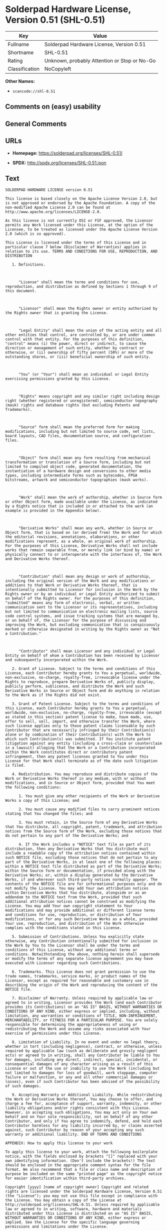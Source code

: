 * Solderpad Hardware License, Version 0.51 (SHL-0.51)

| Key              | Value                                          |
|------------------+------------------------------------------------|
| Fullname         | Solderpad Hardware License, Version 0.51       |
| Shortname        | SHL-0.51                                       |
| Rating           | Unknown, probably Attention or Stop or No-Go   |
| Classification   | NoCopyleft                                     |

*Other Names:*

- =scancode://shl-0.51=

** Comments on (easy) usability

** General Comments

** URLs

- *Homepage:* https://solderpad.org/licenses/SHL-0.51/

- *SPDX:* http://spdx.org/licenses/SHL-0.51.json

** Text

#+BEGIN_EXAMPLE
  SOLDERPAD HARDWARE LICENSE version 0.51

  This license is based closely on the Apache License Version 2.0, but is not approved or endorsed by the Apache Foundation. A copy of the non-modified Apache License 2.0 can be found at http://www.apache.org/licenses/LICENSE-2.0.

  As this license is not currently OSI or FSF approved, the Licensor permits any Work licensed under this License, at the option of the Licensee, to be treated as licensed under the Apache License Version 2.0 (which is so approved).

  This License is licensed under the terms of this License and in particular clause 7 below (Disclaimer of Warranties) applies in relation to its use. TERMS AND CONDITIONS FOR USE, REPRODUCTION, AND DISTRIBUTION

     1. Definitions.

        

        "License" shall mean the terms and conditions for use, reproduction, and distribution as defined by Sections 1 through 9 of this document.

        

        "Licensor" shall mean the Rights owner or entity authorized by the Rights owner that is granting the License.

        

        "Legal Entity" shall mean the union of the acting entity and all other entities that control, are controlled by, or are under common control with that entity. For the purposes of this definition, "control" means (i) the power, direct or indirect, to cause the direction or management of such entity, whether by contract or otherwise, or (ii) ownership of fifty percent (50%) or more of the outstanding shares, or (iii) beneficial ownership of such entity.

        

        "You" (or "Your") shall mean an individual or Legal Entity exercising permissions granted by this License.

        

        "Rights" means copyright and any similar right including design right (whether registered or unregistered), semiconductor topography (mask) rights and database rights (but excluding Patents and Trademarks).

        

        "Source" form shall mean the preferred form for making modifications, including but not limited to source code, net lists, board layouts, CAD files, documentation source, and configuration files.

        

        "Object" form shall mean any form resulting from mechanical transformation or translation of a Source form, including but not limited to compiled object code, generated documentation, the instantiation of a hardware design and conversions to other media types, including intermediate forms such as bytecodes, FPGA bitstreams, artwork and semiconductor topographies (mask works).

        

        "Work" shall mean the work of authorship, whether in Source form or other Object form, made available under the License, as indicated by a Rights notice that is included in or attached to the work (an example is provided in the Appendix below).

        

        "Derivative Works" shall mean any work, whether in Source or Object form, that is based on (or derived from) the Work and for which the editorial revisions, annotations, elaborations, or other modifications represent, as a whole, an original work of authorship. For the purposes of this License, Derivative Works shall not include works that remain separable from, or merely link (or bind by name) or physically connect to or interoperate with the interfaces of, the Work and Derivative Works thereof.

        

        "Contribution" shall mean any design or work of authorship, including the original version of the Work and any modifications or additions to that Work or Derivative Works thereof, that is intentionally submitted to Licensor for inclusion in the Work by the Rights owner or by an individual or Legal Entity authorized to submit on behalf of the Rights owner. For the purposes of this definition, "submitted" means any form of electronic, verbal, or written communication sent to the Licensor or its representatives, including but not limited to communication on electronic mailing lists, source code control systems, and issue tracking systems that are managed by, or on behalf of, the Licensor for the purpose of discussing and improving the Work, but excluding communication that is conspicuously marked or otherwise designated in writing by the Rights owner as "Not a Contribution."

        

        "Contributor" shall mean Licensor and any individual or Legal Entity on behalf of whom a Contribution has been received by Licensor and subsequently incorporated within the Work.

     2. Grant of License. Subject to the terms and conditions of this License, each Contributor hereby grants to You a perpetual, worldwide, non-exclusive, no-charge, royalty-free, irrevocable license under the Rights to reproduce, prepare Derivative Works of, publicly display, publicly perform, sublicense, and distribute the Work and such Derivative Works in Source or Object form and do anything in relation to the Work as if the Rights did not exist.

     3. Grant of Patent License. Subject to the terms and conditions of this License, each Contributor hereby grants to You a perpetual, worldwide, non-exclusive, no-charge, royalty-free, irrevocable (except as stated in this section) patent license to make, have made, use, offer to sell, sell, import, and otherwise transfer the Work, where such license applies only to those patent claims licensable by such Contributor that are necessarily infringed by their Contribution(s) alone or by combination of their Contribution(s) with the Work to which such Contribution(s) was submitted. If You institute patent litigation against any entity (including a cross-claim or counterclaim in a lawsuit) alleging that the Work or a Contribution incorporated within the Work constitutes direct or contributory patent infringement, then any patent licenses granted to You under this License for that Work shall terminate as of the date such litigation is filed.

     4. Redistribution. You may reproduce and distribute copies of the Work or Derivative Works thereof in any medium, with or without modifications, and in Source or Object form, provided that You meet the following conditions:

        1. You must give any other recipients of the Work or Derivative Works a copy of this License; and

        2. You must cause any modified files to carry prominent notices stating that You changed the files; and

        3. You must retain, in the Source form of any Derivative Works that You distribute, all copyright, patent, trademark, and attribution notices from the Source form of the Work, excluding those notices that do not pertain to any part of the Derivative Works; and

        4. If the Work includes a "NOTICE" text file as part of its distribution, then any Derivative Works that You distribute must include a readable copy of the attribution notices contained within such NOTICE file, excluding those notices that do not pertain to any part of the Derivative Works, in at least one of the following places: within a NOTICE text file distributed as part of the Derivative Works; within the Source form or documentation, if provided along with the Derivative Works; or, within a display generated by the Derivative Works, if and wherever such third-party notices normally appear. The contents of the NOTICE file are for informational purposes only and do not modify the License. You may add Your own attribution notices within Derivative Works that You distribute, alongside or as an addendum to the NOTICE text from the Work, provided that such additional attribution notices cannot be construed as modifying the License. You may add Your own copyright statement to Your modifications and may provide additional or different license terms and conditions for use, reproduction, or distribution of Your modifications, or for any such Derivative Works as a whole, provided Your use, reproduction, and distribution of the Work otherwise complies with the conditions stated in this License.

     5. Submission of Contributions. Unless You explicitly state otherwise, any Contribution intentionally submitted for inclusion in the Work by You to the Licensor shall be under the terms and conditions of this License, without any additional terms or conditions. Notwithstanding the above, nothing herein shall supersede or modify the terms of any separate license agreement you may have executed with Licensor regarding such Contributions.

     6. Trademarks. This License does not grant permission to use the trade names, trademarks, service marks, or product names of the Licensor, except as required for reasonable and customary use in describing the origin of the Work and reproducing the content of the NOTICE file.

     7. Disclaimer of Warranty. Unless required by applicable law or agreed to in writing, Licensor provides the Work (and each Contributor provides its Contributions) on an "AS IS" BASIS, WITHOUT WARRANTIES OR CONDITIONS OF ANY KIND, either express or implied, including, without limitation, any warranties or conditions of TITLE, NON-INFRINGEMENT, MERCHANTABILITY, or FITNESS FOR A PARTICULAR PURPOSE. You are solely responsible for determining the appropriateness of using or redistributing the Work and assume any risks associated with Your exercise of permissions under this License.

     8. Limitation of Liability. In no event and under no legal theory, whether in tort (including negligence), contract, or otherwise, unless required by applicable law (such as deliberate and grossly negligent acts) or agreed to in writing, shall any Contributor be liable to You for damages, including any direct, indirect, special, incidental, or consequential damages of any character arising as a result of this License or out of the use or inability to use the Work (including but not limited to damages for loss of goodwill, work stoppage, computer failure or malfunction, or any and all other commercial damages or losses), even if such Contributor has been advised of the possibility of such damages.

     9. Accepting Warranty or Additional Liability. While redistributing the Work or Derivative Works thereof, You may choose to offer, and charge a fee for, acceptance of support, warranty, indemnity, or other liability obligations and/or rights consistent with this License. However, in accepting such obligations, You may act only on Your own behalf and on Your sole responsibility, not on behalf of any other Contributor, and only if You agree to indemnify, defend, and hold each Contributor harmless for any liability incurred by, or claims asserted against, such Contributor by reason of your accepting any such warranty or additional liability. END OF TERMS AND CONDITIONS

  APPENDIX: How to apply this license to your work

  To apply this license to your work, attach the following boilerplate notice, with the fields enclosed by brackets "[]" replaced with your own identifying information. (Don't include the brackets!) The text should be enclosed in the appropriate comment syntax for the file format. We also recommend that a file or class name and description of purpose be included on the same "printed page" as the copyright notice for easier identification within third-party archives.

  Copyright [yyyy] [name of copyright owner] Copyright and related rights are licensed under the Solderpad Hardware License, Version 0.51 (the "License"); you may not use this file except in compliance with the License. You may obtain a copy of the License at http://solderpad.org/licenses/SHL-0.51. Unless required by applicable law or agreed to in writing, software, hardware and materials distributed under this License is distributed on an "AS IS" BASIS, WITHOUT WARRANTIES OR CONDITIONS OF ANY KIND, either express or implied. See the License for the specific language governing permissions and limitations under the License.
#+END_EXAMPLE

--------------

** Raw Data

*** Facts

- [[https://spdx.org/licenses/SHL-0.51.html][SPDX]]

- [[https://github.com/nexB/scancode-toolkit/blob/develop/src/licensedcode/data/licenses/shl-0.51.yml][Scancode]]

*** Raw JSON

#+BEGIN_EXAMPLE
  {
      "__impliedNames": [
          "SHL-0.51",
          "Solderpad Hardware License, Version 0.51",
          "scancode://shl-0.51",
          "SolderPad Hardware License, Version 0.51"
      ],
      "__impliedId": "SHL-0.51",
      "facts": {
          "SPDX": {
              "isSPDXLicenseDeprecated": false,
              "spdxFullName": "Solderpad Hardware License, Version 0.51",
              "spdxDetailsURL": "http://spdx.org/licenses/SHL-0.51.json",
              "_sourceURL": "https://spdx.org/licenses/SHL-0.51.html",
              "spdxLicIsOSIApproved": false,
              "spdxSeeAlso": [
                  "https://solderpad.org/licenses/SHL-0.51/"
              ],
              "_implications": {
                  "__impliedNames": [
                      "SHL-0.51",
                      "Solderpad Hardware License, Version 0.51"
                  ],
                  "__impliedId": "SHL-0.51",
                  "__isOsiApproved": false,
                  "__impliedURLs": [
                      [
                          "SPDX",
                          "http://spdx.org/licenses/SHL-0.51.json"
                      ],
                      [
                          null,
                          "https://solderpad.org/licenses/SHL-0.51/"
                      ]
                  ]
              },
              "spdxLicenseId": "SHL-0.51"
          },
          "Scancode": {
              "otherUrls": [
                  "https://solderpad.org/licenses/SHL-0.51/"
              ],
              "homepageUrl": "https://solderpad.org/licenses/SHL-0.51/",
              "shortName": "SolderPad Hardware License, Version 0.51",
              "textUrls": null,
              "text": "SOLDERPAD HARDWARE LICENSE version 0.51\n\nThis license is based closely on the Apache License Version 2.0, but is not approved or endorsed by the Apache Foundation. A copy of the non-modified Apache License 2.0 can be found at http://www.apache.org/licenses/LICENSE-2.0.\n\nAs this license is not currently OSI or FSF approved, the Licensor permits any Work licensed under this License, at the option of the Licensee, to be treated as licensed under the Apache License Version 2.0 (which is so approved).\n\nThis License is licensed under the terms of this License and in particular clause 7 below (Disclaimer of Warranties) applies in relation to its use. TERMS AND CONDITIONS FOR USE, REPRODUCTION, AND DISTRIBUTION\n\n   1. Definitions.\n\n      \n\n      \"License\" shall mean the terms and conditions for use, reproduction, and distribution as defined by Sections 1 through 9 of this document.\n\n      \n\n      \"Licensor\" shall mean the Rights owner or entity authorized by the Rights owner that is granting the License.\n\n      \n\n      \"Legal Entity\" shall mean the union of the acting entity and all other entities that control, are controlled by, or are under common control with that entity. For the purposes of this definition, \"control\" means (i) the power, direct or indirect, to cause the direction or management of such entity, whether by contract or otherwise, or (ii) ownership of fifty percent (50%) or more of the outstanding shares, or (iii) beneficial ownership of such entity.\n\n      \n\n      \"You\" (or \"Your\") shall mean an individual or Legal Entity exercising permissions granted by this License.\n\n      \n\n      \"Rights\" means copyright and any similar right including design right (whether registered or unregistered), semiconductor topography (mask) rights and database rights (but excluding Patents and Trademarks).\n\n      \n\n      \"Source\" form shall mean the preferred form for making modifications, including but not limited to source code, net lists, board layouts, CAD files, documentation source, and configuration files.\n\n      \n\n      \"Object\" form shall mean any form resulting from mechanical transformation or translation of a Source form, including but not limited to compiled object code, generated documentation, the instantiation of a hardware design and conversions to other media types, including intermediate forms such as bytecodes, FPGA bitstreams, artwork and semiconductor topographies (mask works).\n\n      \n\n      \"Work\" shall mean the work of authorship, whether in Source form or other Object form, made available under the License, as indicated by a Rights notice that is included in or attached to the work (an example is provided in the Appendix below).\n\n      \n\n      \"Derivative Works\" shall mean any work, whether in Source or Object form, that is based on (or derived from) the Work and for which the editorial revisions, annotations, elaborations, or other modifications represent, as a whole, an original work of authorship. For the purposes of this License, Derivative Works shall not include works that remain separable from, or merely link (or bind by name) or physically connect to or interoperate with the interfaces of, the Work and Derivative Works thereof.\n\n      \n\n      \"Contribution\" shall mean any design or work of authorship, including the original version of the Work and any modifications or additions to that Work or Derivative Works thereof, that is intentionally submitted to Licensor for inclusion in the Work by the Rights owner or by an individual or Legal Entity authorized to submit on behalf of the Rights owner. For the purposes of this definition, \"submitted\" means any form of electronic, verbal, or written communication sent to the Licensor or its representatives, including but not limited to communication on electronic mailing lists, source code control systems, and issue tracking systems that are managed by, or on behalf of, the Licensor for the purpose of discussing and improving the Work, but excluding communication that is conspicuously marked or otherwise designated in writing by the Rights owner as \"Not a Contribution.\"\n\n      \n\n      \"Contributor\" shall mean Licensor and any individual or Legal Entity on behalf of whom a Contribution has been received by Licensor and subsequently incorporated within the Work.\n\n   2. Grant of License. Subject to the terms and conditions of this License, each Contributor hereby grants to You a perpetual, worldwide, non-exclusive, no-charge, royalty-free, irrevocable license under the Rights to reproduce, prepare Derivative Works of, publicly display, publicly perform, sublicense, and distribute the Work and such Derivative Works in Source or Object form and do anything in relation to the Work as if the Rights did not exist.\n\n   3. Grant of Patent License. Subject to the terms and conditions of this License, each Contributor hereby grants to You a perpetual, worldwide, non-exclusive, no-charge, royalty-free, irrevocable (except as stated in this section) patent license to make, have made, use, offer to sell, sell, import, and otherwise transfer the Work, where such license applies only to those patent claims licensable by such Contributor that are necessarily infringed by their Contribution(s) alone or by combination of their Contribution(s) with the Work to which such Contribution(s) was submitted. If You institute patent litigation against any entity (including a cross-claim or counterclaim in a lawsuit) alleging that the Work or a Contribution incorporated within the Work constitutes direct or contributory patent infringement, then any patent licenses granted to You under this License for that Work shall terminate as of the date such litigation is filed.\n\n   4. Redistribution. You may reproduce and distribute copies of the Work or Derivative Works thereof in any medium, with or without modifications, and in Source or Object form, provided that You meet the following conditions:\n\n      1. You must give any other recipients of the Work or Derivative Works a copy of this License; and\n\n      2. You must cause any modified files to carry prominent notices stating that You changed the files; and\n\n      3. You must retain, in the Source form of any Derivative Works that You distribute, all copyright, patent, trademark, and attribution notices from the Source form of the Work, excluding those notices that do not pertain to any part of the Derivative Works; and\n\n      4. If the Work includes a \"NOTICE\" text file as part of its distribution, then any Derivative Works that You distribute must include a readable copy of the attribution notices contained within such NOTICE file, excluding those notices that do not pertain to any part of the Derivative Works, in at least one of the following places: within a NOTICE text file distributed as part of the Derivative Works; within the Source form or documentation, if provided along with the Derivative Works; or, within a display generated by the Derivative Works, if and wherever such third-party notices normally appear. The contents of the NOTICE file are for informational purposes only and do not modify the License. You may add Your own attribution notices within Derivative Works that You distribute, alongside or as an addendum to the NOTICE text from the Work, provided that such additional attribution notices cannot be construed as modifying the License. You may add Your own copyright statement to Your modifications and may provide additional or different license terms and conditions for use, reproduction, or distribution of Your modifications, or for any such Derivative Works as a whole, provided Your use, reproduction, and distribution of the Work otherwise complies with the conditions stated in this License.\n\n   5. Submission of Contributions. Unless You explicitly state otherwise, any Contribution intentionally submitted for inclusion in the Work by You to the Licensor shall be under the terms and conditions of this License, without any additional terms or conditions. Notwithstanding the above, nothing herein shall supersede or modify the terms of any separate license agreement you may have executed with Licensor regarding such Contributions.\n\n   6. Trademarks. This License does not grant permission to use the trade names, trademarks, service marks, or product names of the Licensor, except as required for reasonable and customary use in describing the origin of the Work and reproducing the content of the NOTICE file.\n\n   7. Disclaimer of Warranty. Unless required by applicable law or agreed to in writing, Licensor provides the Work (and each Contributor provides its Contributions) on an \"AS IS\" BASIS, WITHOUT WARRANTIES OR CONDITIONS OF ANY KIND, either express or implied, including, without limitation, any warranties or conditions of TITLE, NON-INFRINGEMENT, MERCHANTABILITY, or FITNESS FOR A PARTICULAR PURPOSE. You are solely responsible for determining the appropriateness of using or redistributing the Work and assume any risks associated with Your exercise of permissions under this License.\n\n   8. Limitation of Liability. In no event and under no legal theory, whether in tort (including negligence), contract, or otherwise, unless required by applicable law (such as deliberate and grossly negligent acts) or agreed to in writing, shall any Contributor be liable to You for damages, including any direct, indirect, special, incidental, or consequential damages of any character arising as a result of this License or out of the use or inability to use the Work (including but not limited to damages for loss of goodwill, work stoppage, computer failure or malfunction, or any and all other commercial damages or losses), even if such Contributor has been advised of the possibility of such damages.\n\n   9. Accepting Warranty or Additional Liability. While redistributing the Work or Derivative Works thereof, You may choose to offer, and charge a fee for, acceptance of support, warranty, indemnity, or other liability obligations and/or rights consistent with this License. However, in accepting such obligations, You may act only on Your own behalf and on Your sole responsibility, not on behalf of any other Contributor, and only if You agree to indemnify, defend, and hold each Contributor harmless for any liability incurred by, or claims asserted against, such Contributor by reason of your accepting any such warranty or additional liability. END OF TERMS AND CONDITIONS\n\nAPPENDIX: How to apply this license to your work\n\nTo apply this license to your work, attach the following boilerplate notice, with the fields enclosed by brackets \"[]\" replaced with your own identifying information. (Don't include the brackets!) The text should be enclosed in the appropriate comment syntax for the file format. We also recommend that a file or class name and description of purpose be included on the same \"printed page\" as the copyright notice for easier identification within third-party archives.\n\nCopyright [yyyy] [name of copyright owner] Copyright and related rights are licensed under the Solderpad Hardware License, Version 0.51 (the \"License\"); you may not use this file except in compliance with the License. You may obtain a copy of the License at http://solderpad.org/licenses/SHL-0.51. Unless required by applicable law or agreed to in writing, software, hardware and materials distributed under this License is distributed on an \"AS IS\" BASIS, WITHOUT WARRANTIES OR CONDITIONS OF ANY KIND, either express or implied. See the License for the specific language governing permissions and limitations under the License.",
              "category": "Permissive",
              "osiUrl": null,
              "owner": "SolderPad",
              "_sourceURL": "https://github.com/nexB/scancode-toolkit/blob/develop/src/licensedcode/data/licenses/shl-0.51.yml",
              "key": "shl-0.51",
              "name": "SolderPad Hardware License, Version 0.51",
              "spdxId": "SHL-0.51",
              "notes": null,
              "_implications": {
                  "__impliedNames": [
                      "scancode://shl-0.51",
                      "SolderPad Hardware License, Version 0.51",
                      "SHL-0.51"
                  ],
                  "__impliedId": "SHL-0.51",
                  "__impliedCopyleft": [
                      [
                          "Scancode",
                          "NoCopyleft"
                      ]
                  ],
                  "__calculatedCopyleft": "NoCopyleft",
                  "__impliedText": "SOLDERPAD HARDWARE LICENSE version 0.51\n\nThis license is based closely on the Apache License Version 2.0, but is not approved or endorsed by the Apache Foundation. A copy of the non-modified Apache License 2.0 can be found at http://www.apache.org/licenses/LICENSE-2.0.\n\nAs this license is not currently OSI or FSF approved, the Licensor permits any Work licensed under this License, at the option of the Licensee, to be treated as licensed under the Apache License Version 2.0 (which is so approved).\n\nThis License is licensed under the terms of this License and in particular clause 7 below (Disclaimer of Warranties) applies in relation to its use. TERMS AND CONDITIONS FOR USE, REPRODUCTION, AND DISTRIBUTION\n\n   1. Definitions.\n\n      \n\n      \"License\" shall mean the terms and conditions for use, reproduction, and distribution as defined by Sections 1 through 9 of this document.\n\n      \n\n      \"Licensor\" shall mean the Rights owner or entity authorized by the Rights owner that is granting the License.\n\n      \n\n      \"Legal Entity\" shall mean the union of the acting entity and all other entities that control, are controlled by, or are under common control with that entity. For the purposes of this definition, \"control\" means (i) the power, direct or indirect, to cause the direction or management of such entity, whether by contract or otherwise, or (ii) ownership of fifty percent (50%) or more of the outstanding shares, or (iii) beneficial ownership of such entity.\n\n      \n\n      \"You\" (or \"Your\") shall mean an individual or Legal Entity exercising permissions granted by this License.\n\n      \n\n      \"Rights\" means copyright and any similar right including design right (whether registered or unregistered), semiconductor topography (mask) rights and database rights (but excluding Patents and Trademarks).\n\n      \n\n      \"Source\" form shall mean the preferred form for making modifications, including but not limited to source code, net lists, board layouts, CAD files, documentation source, and configuration files.\n\n      \n\n      \"Object\" form shall mean any form resulting from mechanical transformation or translation of a Source form, including but not limited to compiled object code, generated documentation, the instantiation of a hardware design and conversions to other media types, including intermediate forms such as bytecodes, FPGA bitstreams, artwork and semiconductor topographies (mask works).\n\n      \n\n      \"Work\" shall mean the work of authorship, whether in Source form or other Object form, made available under the License, as indicated by a Rights notice that is included in or attached to the work (an example is provided in the Appendix below).\n\n      \n\n      \"Derivative Works\" shall mean any work, whether in Source or Object form, that is based on (or derived from) the Work and for which the editorial revisions, annotations, elaborations, or other modifications represent, as a whole, an original work of authorship. For the purposes of this License, Derivative Works shall not include works that remain separable from, or merely link (or bind by name) or physically connect to or interoperate with the interfaces of, the Work and Derivative Works thereof.\n\n      \n\n      \"Contribution\" shall mean any design or work of authorship, including the original version of the Work and any modifications or additions to that Work or Derivative Works thereof, that is intentionally submitted to Licensor for inclusion in the Work by the Rights owner or by an individual or Legal Entity authorized to submit on behalf of the Rights owner. For the purposes of this definition, \"submitted\" means any form of electronic, verbal, or written communication sent to the Licensor or its representatives, including but not limited to communication on electronic mailing lists, source code control systems, and issue tracking systems that are managed by, or on behalf of, the Licensor for the purpose of discussing and improving the Work, but excluding communication that is conspicuously marked or otherwise designated in writing by the Rights owner as \"Not a Contribution.\"\n\n      \n\n      \"Contributor\" shall mean Licensor and any individual or Legal Entity on behalf of whom a Contribution has been received by Licensor and subsequently incorporated within the Work.\n\n   2. Grant of License. Subject to the terms and conditions of this License, each Contributor hereby grants to You a perpetual, worldwide, non-exclusive, no-charge, royalty-free, irrevocable license under the Rights to reproduce, prepare Derivative Works of, publicly display, publicly perform, sublicense, and distribute the Work and such Derivative Works in Source or Object form and do anything in relation to the Work as if the Rights did not exist.\n\n   3. Grant of Patent License. Subject to the terms and conditions of this License, each Contributor hereby grants to You a perpetual, worldwide, non-exclusive, no-charge, royalty-free, irrevocable (except as stated in this section) patent license to make, have made, use, offer to sell, sell, import, and otherwise transfer the Work, where such license applies only to those patent claims licensable by such Contributor that are necessarily infringed by their Contribution(s) alone or by combination of their Contribution(s) with the Work to which such Contribution(s) was submitted. If You institute patent litigation against any entity (including a cross-claim or counterclaim in a lawsuit) alleging that the Work or a Contribution incorporated within the Work constitutes direct or contributory patent infringement, then any patent licenses granted to You under this License for that Work shall terminate as of the date such litigation is filed.\n\n   4. Redistribution. You may reproduce and distribute copies of the Work or Derivative Works thereof in any medium, with or without modifications, and in Source or Object form, provided that You meet the following conditions:\n\n      1. You must give any other recipients of the Work or Derivative Works a copy of this License; and\n\n      2. You must cause any modified files to carry prominent notices stating that You changed the files; and\n\n      3. You must retain, in the Source form of any Derivative Works that You distribute, all copyright, patent, trademark, and attribution notices from the Source form of the Work, excluding those notices that do not pertain to any part of the Derivative Works; and\n\n      4. If the Work includes a \"NOTICE\" text file as part of its distribution, then any Derivative Works that You distribute must include a readable copy of the attribution notices contained within such NOTICE file, excluding those notices that do not pertain to any part of the Derivative Works, in at least one of the following places: within a NOTICE text file distributed as part of the Derivative Works; within the Source form or documentation, if provided along with the Derivative Works; or, within a display generated by the Derivative Works, if and wherever such third-party notices normally appear. The contents of the NOTICE file are for informational purposes only and do not modify the License. You may add Your own attribution notices within Derivative Works that You distribute, alongside or as an addendum to the NOTICE text from the Work, provided that such additional attribution notices cannot be construed as modifying the License. You may add Your own copyright statement to Your modifications and may provide additional or different license terms and conditions for use, reproduction, or distribution of Your modifications, or for any such Derivative Works as a whole, provided Your use, reproduction, and distribution of the Work otherwise complies with the conditions stated in this License.\n\n   5. Submission of Contributions. Unless You explicitly state otherwise, any Contribution intentionally submitted for inclusion in the Work by You to the Licensor shall be under the terms and conditions of this License, without any additional terms or conditions. Notwithstanding the above, nothing herein shall supersede or modify the terms of any separate license agreement you may have executed with Licensor regarding such Contributions.\n\n   6. Trademarks. This License does not grant permission to use the trade names, trademarks, service marks, or product names of the Licensor, except as required for reasonable and customary use in describing the origin of the Work and reproducing the content of the NOTICE file.\n\n   7. Disclaimer of Warranty. Unless required by applicable law or agreed to in writing, Licensor provides the Work (and each Contributor provides its Contributions) on an \"AS IS\" BASIS, WITHOUT WARRANTIES OR CONDITIONS OF ANY KIND, either express or implied, including, without limitation, any warranties or conditions of TITLE, NON-INFRINGEMENT, MERCHANTABILITY, or FITNESS FOR A PARTICULAR PURPOSE. You are solely responsible for determining the appropriateness of using or redistributing the Work and assume any risks associated with Your exercise of permissions under this License.\n\n   8. Limitation of Liability. In no event and under no legal theory, whether in tort (including negligence), contract, or otherwise, unless required by applicable law (such as deliberate and grossly negligent acts) or agreed to in writing, shall any Contributor be liable to You for damages, including any direct, indirect, special, incidental, or consequential damages of any character arising as a result of this License or out of the use or inability to use the Work (including but not limited to damages for loss of goodwill, work stoppage, computer failure or malfunction, or any and all other commercial damages or losses), even if such Contributor has been advised of the possibility of such damages.\n\n   9. Accepting Warranty or Additional Liability. While redistributing the Work or Derivative Works thereof, You may choose to offer, and charge a fee for, acceptance of support, warranty, indemnity, or other liability obligations and/or rights consistent with this License. However, in accepting such obligations, You may act only on Your own behalf and on Your sole responsibility, not on behalf of any other Contributor, and only if You agree to indemnify, defend, and hold each Contributor harmless for any liability incurred by, or claims asserted against, such Contributor by reason of your accepting any such warranty or additional liability. END OF TERMS AND CONDITIONS\n\nAPPENDIX: How to apply this license to your work\n\nTo apply this license to your work, attach the following boilerplate notice, with the fields enclosed by brackets \"[]\" replaced with your own identifying information. (Don't include the brackets!) The text should be enclosed in the appropriate comment syntax for the file format. We also recommend that a file or class name and description of purpose be included on the same \"printed page\" as the copyright notice for easier identification within third-party archives.\n\nCopyright [yyyy] [name of copyright owner] Copyright and related rights are licensed under the Solderpad Hardware License, Version 0.51 (the \"License\"); you may not use this file except in compliance with the License. You may obtain a copy of the License at http://solderpad.org/licenses/SHL-0.51. Unless required by applicable law or agreed to in writing, software, hardware and materials distributed under this License is distributed on an \"AS IS\" BASIS, WITHOUT WARRANTIES OR CONDITIONS OF ANY KIND, either express or implied. See the License for the specific language governing permissions and limitations under the License.",
                  "__impliedURLs": [
                      [
                          "Homepage",
                          "https://solderpad.org/licenses/SHL-0.51/"
                      ],
                      [
                          null,
                          "https://solderpad.org/licenses/SHL-0.51/"
                      ]
                  ]
              }
          }
      },
      "__impliedCopyleft": [
          [
              "Scancode",
              "NoCopyleft"
          ]
      ],
      "__calculatedCopyleft": "NoCopyleft",
      "__isOsiApproved": false,
      "__impliedText": "SOLDERPAD HARDWARE LICENSE version 0.51\n\nThis license is based closely on the Apache License Version 2.0, but is not approved or endorsed by the Apache Foundation. A copy of the non-modified Apache License 2.0 can be found at http://www.apache.org/licenses/LICENSE-2.0.\n\nAs this license is not currently OSI or FSF approved, the Licensor permits any Work licensed under this License, at the option of the Licensee, to be treated as licensed under the Apache License Version 2.0 (which is so approved).\n\nThis License is licensed under the terms of this License and in particular clause 7 below (Disclaimer of Warranties) applies in relation to its use. TERMS AND CONDITIONS FOR USE, REPRODUCTION, AND DISTRIBUTION\n\n   1. Definitions.\n\n      \n\n      \"License\" shall mean the terms and conditions for use, reproduction, and distribution as defined by Sections 1 through 9 of this document.\n\n      \n\n      \"Licensor\" shall mean the Rights owner or entity authorized by the Rights owner that is granting the License.\n\n      \n\n      \"Legal Entity\" shall mean the union of the acting entity and all other entities that control, are controlled by, or are under common control with that entity. For the purposes of this definition, \"control\" means (i) the power, direct or indirect, to cause the direction or management of such entity, whether by contract or otherwise, or (ii) ownership of fifty percent (50%) or more of the outstanding shares, or (iii) beneficial ownership of such entity.\n\n      \n\n      \"You\" (or \"Your\") shall mean an individual or Legal Entity exercising permissions granted by this License.\n\n      \n\n      \"Rights\" means copyright and any similar right including design right (whether registered or unregistered), semiconductor topography (mask) rights and database rights (but excluding Patents and Trademarks).\n\n      \n\n      \"Source\" form shall mean the preferred form for making modifications, including but not limited to source code, net lists, board layouts, CAD files, documentation source, and configuration files.\n\n      \n\n      \"Object\" form shall mean any form resulting from mechanical transformation or translation of a Source form, including but not limited to compiled object code, generated documentation, the instantiation of a hardware design and conversions to other media types, including intermediate forms such as bytecodes, FPGA bitstreams, artwork and semiconductor topographies (mask works).\n\n      \n\n      \"Work\" shall mean the work of authorship, whether in Source form or other Object form, made available under the License, as indicated by a Rights notice that is included in or attached to the work (an example is provided in the Appendix below).\n\n      \n\n      \"Derivative Works\" shall mean any work, whether in Source or Object form, that is based on (or derived from) the Work and for which the editorial revisions, annotations, elaborations, or other modifications represent, as a whole, an original work of authorship. For the purposes of this License, Derivative Works shall not include works that remain separable from, or merely link (or bind by name) or physically connect to or interoperate with the interfaces of, the Work and Derivative Works thereof.\n\n      \n\n      \"Contribution\" shall mean any design or work of authorship, including the original version of the Work and any modifications or additions to that Work or Derivative Works thereof, that is intentionally submitted to Licensor for inclusion in the Work by the Rights owner or by an individual or Legal Entity authorized to submit on behalf of the Rights owner. For the purposes of this definition, \"submitted\" means any form of electronic, verbal, or written communication sent to the Licensor or its representatives, including but not limited to communication on electronic mailing lists, source code control systems, and issue tracking systems that are managed by, or on behalf of, the Licensor for the purpose of discussing and improving the Work, but excluding communication that is conspicuously marked or otherwise designated in writing by the Rights owner as \"Not a Contribution.\"\n\n      \n\n      \"Contributor\" shall mean Licensor and any individual or Legal Entity on behalf of whom a Contribution has been received by Licensor and subsequently incorporated within the Work.\n\n   2. Grant of License. Subject to the terms and conditions of this License, each Contributor hereby grants to You a perpetual, worldwide, non-exclusive, no-charge, royalty-free, irrevocable license under the Rights to reproduce, prepare Derivative Works of, publicly display, publicly perform, sublicense, and distribute the Work and such Derivative Works in Source or Object form and do anything in relation to the Work as if the Rights did not exist.\n\n   3. Grant of Patent License. Subject to the terms and conditions of this License, each Contributor hereby grants to You a perpetual, worldwide, non-exclusive, no-charge, royalty-free, irrevocable (except as stated in this section) patent license to make, have made, use, offer to sell, sell, import, and otherwise transfer the Work, where such license applies only to those patent claims licensable by such Contributor that are necessarily infringed by their Contribution(s) alone or by combination of their Contribution(s) with the Work to which such Contribution(s) was submitted. If You institute patent litigation against any entity (including a cross-claim or counterclaim in a lawsuit) alleging that the Work or a Contribution incorporated within the Work constitutes direct or contributory patent infringement, then any patent licenses granted to You under this License for that Work shall terminate as of the date such litigation is filed.\n\n   4. Redistribution. You may reproduce and distribute copies of the Work or Derivative Works thereof in any medium, with or without modifications, and in Source or Object form, provided that You meet the following conditions:\n\n      1. You must give any other recipients of the Work or Derivative Works a copy of this License; and\n\n      2. You must cause any modified files to carry prominent notices stating that You changed the files; and\n\n      3. You must retain, in the Source form of any Derivative Works that You distribute, all copyright, patent, trademark, and attribution notices from the Source form of the Work, excluding those notices that do not pertain to any part of the Derivative Works; and\n\n      4. If the Work includes a \"NOTICE\" text file as part of its distribution, then any Derivative Works that You distribute must include a readable copy of the attribution notices contained within such NOTICE file, excluding those notices that do not pertain to any part of the Derivative Works, in at least one of the following places: within a NOTICE text file distributed as part of the Derivative Works; within the Source form or documentation, if provided along with the Derivative Works; or, within a display generated by the Derivative Works, if and wherever such third-party notices normally appear. The contents of the NOTICE file are for informational purposes only and do not modify the License. You may add Your own attribution notices within Derivative Works that You distribute, alongside or as an addendum to the NOTICE text from the Work, provided that such additional attribution notices cannot be construed as modifying the License. You may add Your own copyright statement to Your modifications and may provide additional or different license terms and conditions for use, reproduction, or distribution of Your modifications, or for any such Derivative Works as a whole, provided Your use, reproduction, and distribution of the Work otherwise complies with the conditions stated in this License.\n\n   5. Submission of Contributions. Unless You explicitly state otherwise, any Contribution intentionally submitted for inclusion in the Work by You to the Licensor shall be under the terms and conditions of this License, without any additional terms or conditions. Notwithstanding the above, nothing herein shall supersede or modify the terms of any separate license agreement you may have executed with Licensor regarding such Contributions.\n\n   6. Trademarks. This License does not grant permission to use the trade names, trademarks, service marks, or product names of the Licensor, except as required for reasonable and customary use in describing the origin of the Work and reproducing the content of the NOTICE file.\n\n   7. Disclaimer of Warranty. Unless required by applicable law or agreed to in writing, Licensor provides the Work (and each Contributor provides its Contributions) on an \"AS IS\" BASIS, WITHOUT WARRANTIES OR CONDITIONS OF ANY KIND, either express or implied, including, without limitation, any warranties or conditions of TITLE, NON-INFRINGEMENT, MERCHANTABILITY, or FITNESS FOR A PARTICULAR PURPOSE. You are solely responsible for determining the appropriateness of using or redistributing the Work and assume any risks associated with Your exercise of permissions under this License.\n\n   8. Limitation of Liability. In no event and under no legal theory, whether in tort (including negligence), contract, or otherwise, unless required by applicable law (such as deliberate and grossly negligent acts) or agreed to in writing, shall any Contributor be liable to You for damages, including any direct, indirect, special, incidental, or consequential damages of any character arising as a result of this License or out of the use or inability to use the Work (including but not limited to damages for loss of goodwill, work stoppage, computer failure or malfunction, or any and all other commercial damages or losses), even if such Contributor has been advised of the possibility of such damages.\n\n   9. Accepting Warranty or Additional Liability. While redistributing the Work or Derivative Works thereof, You may choose to offer, and charge a fee for, acceptance of support, warranty, indemnity, or other liability obligations and/or rights consistent with this License. However, in accepting such obligations, You may act only on Your own behalf and on Your sole responsibility, not on behalf of any other Contributor, and only if You agree to indemnify, defend, and hold each Contributor harmless for any liability incurred by, or claims asserted against, such Contributor by reason of your accepting any such warranty or additional liability. END OF TERMS AND CONDITIONS\n\nAPPENDIX: How to apply this license to your work\n\nTo apply this license to your work, attach the following boilerplate notice, with the fields enclosed by brackets \"[]\" replaced with your own identifying information. (Don't include the brackets!) The text should be enclosed in the appropriate comment syntax for the file format. We also recommend that a file or class name and description of purpose be included on the same \"printed page\" as the copyright notice for easier identification within third-party archives.\n\nCopyright [yyyy] [name of copyright owner] Copyright and related rights are licensed under the Solderpad Hardware License, Version 0.51 (the \"License\"); you may not use this file except in compliance with the License. You may obtain a copy of the License at http://solderpad.org/licenses/SHL-0.51. Unless required by applicable law or agreed to in writing, software, hardware and materials distributed under this License is distributed on an \"AS IS\" BASIS, WITHOUT WARRANTIES OR CONDITIONS OF ANY KIND, either express or implied. See the License for the specific language governing permissions and limitations under the License.",
      "__impliedURLs": [
          [
              "SPDX",
              "http://spdx.org/licenses/SHL-0.51.json"
          ],
          [
              null,
              "https://solderpad.org/licenses/SHL-0.51/"
          ],
          [
              "Homepage",
              "https://solderpad.org/licenses/SHL-0.51/"
          ]
      ]
  }
#+END_EXAMPLE

--------------

** Dot Cluster Graph

[[../dot/SHL-0.51.svg]]